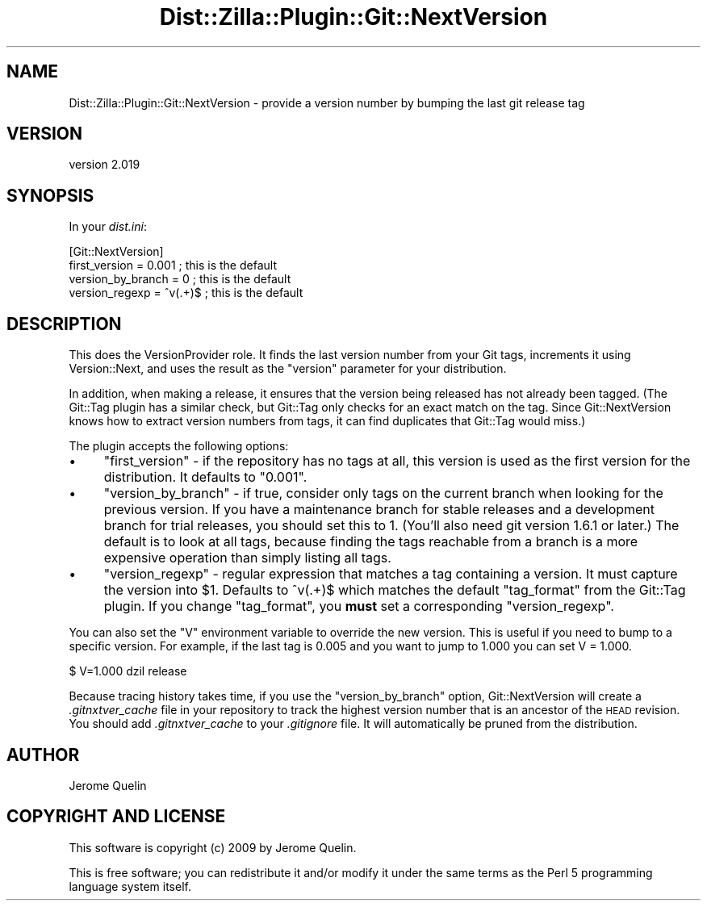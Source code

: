 .\" Automatically generated by Pod::Man 2.25 (Pod::Simple 3.20)
.\"
.\" Standard preamble:
.\" ========================================================================
.de Sp \" Vertical space (when we can't use .PP)
.if t .sp .5v
.if n .sp
..
.de Vb \" Begin verbatim text
.ft CW
.nf
.ne \\$1
..
.de Ve \" End verbatim text
.ft R
.fi
..
.\" Set up some character translations and predefined strings.  \*(-- will
.\" give an unbreakable dash, \*(PI will give pi, \*(L" will give a left
.\" double quote, and \*(R" will give a right double quote.  \*(C+ will
.\" give a nicer C++.  Capital omega is used to do unbreakable dashes and
.\" therefore won't be available.  \*(C` and \*(C' expand to `' in nroff,
.\" nothing in troff, for use with C<>.
.tr \(*W-
.ds C+ C\v'-.1v'\h'-1p'\s-2+\h'-1p'+\s0\v'.1v'\h'-1p'
.ie n \{\
.    ds -- \(*W-
.    ds PI pi
.    if (\n(.H=4u)&(1m=24u) .ds -- \(*W\h'-12u'\(*W\h'-12u'-\" diablo 10 pitch
.    if (\n(.H=4u)&(1m=20u) .ds -- \(*W\h'-12u'\(*W\h'-8u'-\"  diablo 12 pitch
.    ds L" ""
.    ds R" ""
.    ds C` ""
.    ds C' ""
'br\}
.el\{\
.    ds -- \|\(em\|
.    ds PI \(*p
.    ds L" ``
.    ds R" ''
'br\}
.\"
.\" Escape single quotes in literal strings from groff's Unicode transform.
.ie \n(.g .ds Aq \(aq
.el       .ds Aq '
.\"
.\" If the F register is turned on, we'll generate index entries on stderr for
.\" titles (.TH), headers (.SH), subsections (.SS), items (.Ip), and index
.\" entries marked with X<> in POD.  Of course, you'll have to process the
.\" output yourself in some meaningful fashion.
.ie \nF \{\
.    de IX
.    tm Index:\\$1\t\\n%\t"\\$2"
..
.    nr % 0
.    rr F
.\}
.el \{\
.    de IX
..
.\}
.\"
.\" Accent mark definitions (@(#)ms.acc 1.5 88/02/08 SMI; from UCB 4.2).
.\" Fear.  Run.  Save yourself.  No user-serviceable parts.
.    \" fudge factors for nroff and troff
.if n \{\
.    ds #H 0
.    ds #V .8m
.    ds #F .3m
.    ds #[ \f1
.    ds #] \fP
.\}
.if t \{\
.    ds #H ((1u-(\\\\n(.fu%2u))*.13m)
.    ds #V .6m
.    ds #F 0
.    ds #[ \&
.    ds #] \&
.\}
.    \" simple accents for nroff and troff
.if n \{\
.    ds ' \&
.    ds ` \&
.    ds ^ \&
.    ds , \&
.    ds ~ ~
.    ds /
.\}
.if t \{\
.    ds ' \\k:\h'-(\\n(.wu*8/10-\*(#H)'\'\h"|\\n:u"
.    ds ` \\k:\h'-(\\n(.wu*8/10-\*(#H)'\`\h'|\\n:u'
.    ds ^ \\k:\h'-(\\n(.wu*10/11-\*(#H)'^\h'|\\n:u'
.    ds , \\k:\h'-(\\n(.wu*8/10)',\h'|\\n:u'
.    ds ~ \\k:\h'-(\\n(.wu-\*(#H-.1m)'~\h'|\\n:u'
.    ds / \\k:\h'-(\\n(.wu*8/10-\*(#H)'\z\(sl\h'|\\n:u'
.\}
.    \" troff and (daisy-wheel) nroff accents
.ds : \\k:\h'-(\\n(.wu*8/10-\*(#H+.1m+\*(#F)'\v'-\*(#V'\z.\h'.2m+\*(#F'.\h'|\\n:u'\v'\*(#V'
.ds 8 \h'\*(#H'\(*b\h'-\*(#H'
.ds o \\k:\h'-(\\n(.wu+\w'\(de'u-\*(#H)/2u'\v'-.3n'\*(#[\z\(de\v'.3n'\h'|\\n:u'\*(#]
.ds d- \h'\*(#H'\(pd\h'-\w'~'u'\v'-.25m'\f2\(hy\fP\v'.25m'\h'-\*(#H'
.ds D- D\\k:\h'-\w'D'u'\v'-.11m'\z\(hy\v'.11m'\h'|\\n:u'
.ds th \*(#[\v'.3m'\s+1I\s-1\v'-.3m'\h'-(\w'I'u*2/3)'\s-1o\s+1\*(#]
.ds Th \*(#[\s+2I\s-2\h'-\w'I'u*3/5'\v'-.3m'o\v'.3m'\*(#]
.ds ae a\h'-(\w'a'u*4/10)'e
.ds Ae A\h'-(\w'A'u*4/10)'E
.    \" corrections for vroff
.if v .ds ~ \\k:\h'-(\\n(.wu*9/10-\*(#H)'\s-2\u~\d\s+2\h'|\\n:u'
.if v .ds ^ \\k:\h'-(\\n(.wu*10/11-\*(#H)'\v'-.4m'^\v'.4m'\h'|\\n:u'
.    \" for low resolution devices (crt and lpr)
.if \n(.H>23 .if \n(.V>19 \
\{\
.    ds : e
.    ds 8 ss
.    ds o a
.    ds d- d\h'-1'\(ga
.    ds D- D\h'-1'\(hy
.    ds th \o'bp'
.    ds Th \o'LP'
.    ds ae ae
.    ds Ae AE
.\}
.rm #[ #] #H #V #F C
.\" ========================================================================
.\"
.IX Title "Dist::Zilla::Plugin::Git::NextVersion 3"
.TH Dist::Zilla::Plugin::Git::NextVersion 3 "2013-12-11" "perl v5.16.2" "User Contributed Perl Documentation"
.\" For nroff, turn off justification.  Always turn off hyphenation; it makes
.\" way too many mistakes in technical documents.
.if n .ad l
.nh
.SH "NAME"
Dist::Zilla::Plugin::Git::NextVersion \- provide a version number by bumping the last git release tag
.SH "VERSION"
.IX Header "VERSION"
version 2.019
.SH "SYNOPSIS"
.IX Header "SYNOPSIS"
In your \fIdist.ini\fR:
.PP
.Vb 4
\&    [Git::NextVersion]
\&    first_version = 0.001       ; this is the default
\&    version_by_branch = 0       ; this is the default
\&    version_regexp  = ^v(.+)$   ; this is the default
.Ve
.SH "DESCRIPTION"
.IX Header "DESCRIPTION"
This does the VersionProvider role.
It finds the last version number from your Git tags, increments it
using Version::Next, and uses the result as the \f(CW\*(C`version\*(C'\fR parameter
for your distribution.
.PP
In addition, when making a release, it ensures that the version being
released has not already been tagged.  (The
Git::Tag plugin has a similar check,
but Git::Tag only checks for an exact match on the tag.  Since
Git::NextVersion knows how to extract version numbers from tags, it
can find duplicates that Git::Tag would miss.)
.PP
The plugin accepts the following options:
.IP "\(bu" 4
\&\f(CW\*(C`first_version\*(C'\fR \- if the repository has no tags at all, this version
is used as the first version for the distribution.  It defaults to \*(L"0.001\*(R".
.IP "\(bu" 4
\&\f(CW\*(C`version_by_branch\*(C'\fR \- if true, consider only tags on the current
branch when looking for the previous version.  If you have a
maintenance branch for stable releases and a development branch for
trial releases, you should set this to 1.  (You'll also need git
version 1.6.1 or later.)  The default is to look at all tags, because
finding the tags reachable from a branch is a more expensive operation
than simply listing all tags.
.IP "\(bu" 4
\&\f(CW\*(C`version_regexp\*(C'\fR \- regular expression that matches a tag containing
a version.  It must capture the version into \f(CW$1\fR.  Defaults to ^v(.+)$
which matches the default \f(CW\*(C`tag_format\*(C'\fR from the
Git::Tag plugin.
If you change \f(CW\*(C`tag_format\*(C'\fR, you \fBmust\fR set a corresponding \f(CW\*(C`version_regexp\*(C'\fR.
.PP
You can also set the \f(CW\*(C`V\*(C'\fR environment variable to override the new version.
This is useful if you need to bump to a specific version.  For example, if
the last tag is 0.005 and you want to jump to 1.000 you can set V = 1.000.
.PP
.Vb 1
\&  $ V=1.000 dzil release
.Ve
.PP
Because tracing history takes time, if you use the
\&\f(CW\*(C`version_by_branch\*(C'\fR option, Git::NextVersion will create a
\&\fI.gitnxtver_cache\fR file in your repository to track the highest
version number that is an ancestor of the \s-1HEAD\s0 revision.  You should
add \fI.gitnxtver_cache\fR to your \fI.gitignore\fR file.  It will
automatically be pruned from the distribution.
.SH "AUTHOR"
.IX Header "AUTHOR"
Jerome Quelin
.SH "COPYRIGHT AND LICENSE"
.IX Header "COPYRIGHT AND LICENSE"
This software is copyright (c) 2009 by Jerome Quelin.
.PP
This is free software; you can redistribute it and/or modify it under
the same terms as the Perl 5 programming language system itself.
